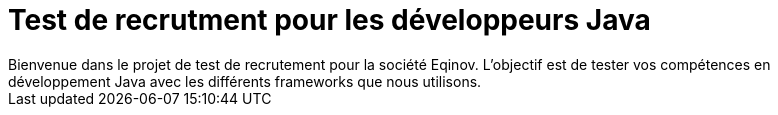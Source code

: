 # Test de recrutment pour les développeurs Java
Bienvenue dans le projet de test de recrutement pour la société Eqinov. L'objectif est de tester vos compétences en développement Java avec les différents frameworks que nous utilisons.
